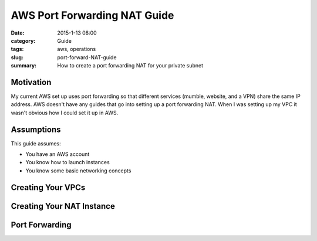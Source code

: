 AWS Port Forwarding NAT Guide
#############################

:date: 2015-1-13 08:00
:category: Guide
:tags: aws, operations
:slug: port-forward-NAT-guide
:summary: How to create a port forwarding NAT for your private subnet

Motivation
==========

My current AWS set up uses port forwarding so that different services
(mumble, website, and a VPN) share the same IP address. AWS doesn't have
any guides that go into setting up a port forwarding NAT. When I was
setting up my VPC it wasn't obvious how I could set it up in AWS.

Assumptions
===========

This guide assumes:

* You have an AWS account
* You know how to launch instances
* You know some basic networking concepts

Creating Your VPCs
==================

Creating Your NAT Instance
==========================

Port Forwarding
===============


